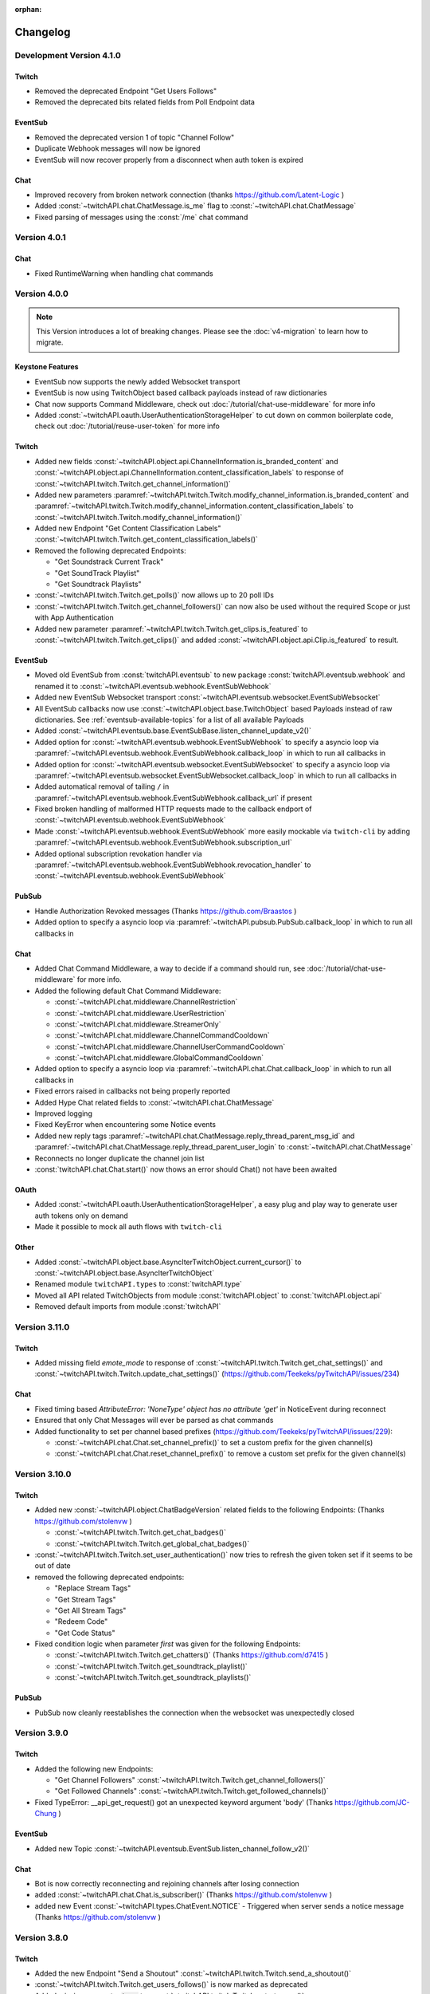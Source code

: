 :orphan:

Changelog
=========

*************************
Development Version 4.1.0
*************************

Twitch
------

- Removed the deprecated Endpoint "Get Users Follows"
- Removed the deprecated bits related fields from Poll Endpoint data

EventSub
--------

- Removed the deprecated version 1 of topic "Channel Follow"
- Duplicate Webhook messages will now be ignored
- EventSub will now recover properly from a disconnect when auth token is expired


Chat
----

- Improved recovery from broken network connection (thanks https://github.com/Latent-Logic )
- Added :const:`~twitchAPI.chat.ChatMessage.is_me` flag to :const:`~twitchAPI.chat.ChatMessage`
- Fixed parsing of messages using the :const:`/me` chat command


*************
Version 4.0.1
*************

Chat
----

- Fixed RuntimeWarning when handling chat commands

*************
Version 4.0.0
*************

.. note:: This Version introduces a lot of breaking changes. Please see the :doc:`v4-migration` to learn how to migrate.

Keystone Features
-----------------

- EventSub now supports the newly added Websocket transport
- EventSub is now using TwitchObject based callback payloads instead of raw dictionaries
- Chat now supports Command Middleware, check out :doc:`/tutorial/chat-use-middleware` for more info
- Added :const:`~twitchAPI.oauth.UserAuthenticationStorageHelper` to cut down on common boilerplate code, check out :doc:`/tutorial/reuse-user-token` for more info

Twitch
------

- Added new fields :const:`~twitchAPI.object.api.ChannelInformation.is_branded_content` and :const:`~twitchAPI.object.api.ChannelInformation.content_classification_labels` to response of :const:`~twitchAPI.twitch.Twitch.get_channel_information()`
- Added new parameters :paramref:`~twitchAPI.twitch.Twitch.modify_channel_information.is_branded_content` and :paramref:`~twitchAPI.twitch.Twitch.modify_channel_information.content_classification_labels` to :const:`~twitchAPI.twitch.Twitch.modify_channel_information()`
- Added new Endpoint "Get Content Classification Labels" :const:`~twitchAPI.twitch.Twitch.get_content_classification_labels()`

- Removed the following deprecated Endpoints:

  - "Get Soundstrack Current Track"
  - "Get SoundTrack Playlist"
  - "Get Soundtrack Playlists"

- :const:`~twitchAPI.twitch.Twitch.get_polls()` now allows up to 20 poll IDs
- :const:`~twitchAPI.twitch.Twitch.get_channel_followers()` can now also be used without the required Scope or just with App Authentication
- Added new parameter :paramref:`~twitchAPI.twitch.Twitch.get_clips.is_featured` to :const:`~twitchAPI.twitch.Twitch.get_clips()` and added :const:`~twitchAPI.object.api.Clip.is_featured` to result.

EventSub
--------

- Moved old EventSub from :const:`twitchAPI.eventsub` to new package :const:`twitchAPI.eventsub.webhook` and renamed it to :const:`~twitchAPI.eventsub.webhook.EventSubWebhook`
- Added new EventSub Websocket transport :const:`~twitchAPI.eventsub.websocket.EventSubWebsocket`
- All EventSub callbacks now use :const:`~twitchAPI.object.base.TwitchObject` based Payloads instead of raw dictionaries. See :ref:`eventsub-available-topics` for a list of all available Payloads
- Added :const:`~twitchAPI.eventsub.base.EventSubBase.listen_channel_update_v2()`
- Added option for :const:`~twitchAPI.eventsub.webhook.EventSubWebhook` to specify a asyncio loop via :paramref:`~twitchAPI.eventsub.webhook.EventSubWebhook.callback_loop` in which to run all callbacks in
- Added option for :const:`~twitchAPI.eventsub.websocket.EventSubWebsocket` to specify a asyncio loop via :paramref:`~twitchAPI.eventsub.websocket.EventSubWebsocket.callback_loop` in which to run all callbacks in
- Added automatical removal of tailing ``/`` in :paramref:`~twitchAPI.eventsub.webhook.EventSubWebhook.callback_url` if present
- Fixed broken handling of malformed HTTP requests made to the callback endport of :const:`~twitchAPI.eventsub.webhook.EventSubWebhook`
- Made :const:`~twitchAPI.eventsub.webhook.EventSubWebhook` more easily mockable via ``twitch-cli`` by adding :paramref:`~twitchAPI.eventsub.webhook.EventSubWebhook.subscription_url`
- Added optional subscription revokation handler via :paramref:`~twitchAPI.eventsub.webhook.EventSubWebhook.revocation_handler` to :const:`~twitchAPI.eventsub.webhook.EventSubWebhook`

PubSub
------

- Handle Authorization Revoked messages (Thanks https://github.com/Braastos )
- Added option to specify a asyncio loop via :paramref:`~twitchAPI.pubsub.PubSub.callback_loop` in which to run all callbacks in

Chat
----

- Added Chat Command Middleware, a way to decide if a command should run, see :doc:`/tutorial/chat-use-middleware` for more info.
- Added the following default Chat Command Middleware:

  - :const:`~twitchAPI.chat.middleware.ChannelRestriction`
  - :const:`~twitchAPI.chat.middleware.UserRestriction`
  - :const:`~twitchAPI.chat.middleware.StreamerOnly`
  - :const:`~twitchAPI.chat.middleware.ChannelCommandCooldown`
  - :const:`~twitchAPI.chat.middleware.ChannelUserCommandCooldown`
  - :const:`~twitchAPI.chat.middleware.GlobalCommandCooldown`

- Added option to specify a asyncio loop via :paramref:`~twitchAPI.chat.Chat.callback_loop` in which to run all callbacks in
- Fixed errors raised in callbacks not being properly reported
- Added Hype Chat related fields to :const:`~twitchAPI.chat.ChatMessage`
- Improved logging
- Fixed KeyError when encountering some Notice events
- Added new reply tags :paramref:`~twitchAPI.chat.ChatMessage.reply_thread_parent_msg_id` and :paramref:`~twitchAPI.chat.ChatMessage.reply_thread_parent_user_login` to :const:`~twitchAPI.chat.ChatMessage`
- Reconnects no longer duplicate the channel join list
- :const:`twitchAPI.chat.Chat.start()` now thows an error should Chat() not have been awaited


OAuth
-----

- Added :const:`~twitchAPI.oauth.UserAuthenticationStorageHelper`, a easy plug and play way to generate user auth tokens only on demand
- Made it possible to mock all auth flows with ``twitch-cli``

Other
-----

- Added :const:`~twitchAPI.object.base.AsyncIterTwitchObject.current_cursor()` to :const:`~twitchAPI.object.base.AsyncIterTwitchObject`
- Renamed module ``twitchAPI.types`` to :const:`twitchAPI.type`
- Moved all API related TwitchObjects from module :const:`twitchAPI.object` to :const:`twitchAPI.object.api`
- Removed default imports from module :const:`twitchAPI`


****************
Version 3.11.0
****************

Twitch
------

- Added missing field `emote_mode` to response of :const:`~twitchAPI.twitch.Twitch.get_chat_settings()` and :const:`~twitchAPI.twitch.Twitch.update_chat_settings()` (https://github.com/Teekeks/pyTwitchAPI/issues/234)

Chat
----

- Fixed timing based `AttributeError: 'NoneType' object has no attribute 'get'` in NoticeEvent during reconnect
- Ensured that only Chat Messages will ever be parsed as chat commands
- Added functionality to set per channel based prefixes (https://github.com/Teekeks/pyTwitchAPI/issues/229):

  - :const:`~twitchAPI.chat.Chat.set_channel_prefix()` to set a custom prefix for the given channel(s)
  - :const:`~twitchAPI.chat.Chat.reset_channel_prefix()` to remove a custom set prefix for the given channel(s)


****************
Version 3.10.0
****************

Twitch
------

- Added new :const:`~twitchAPI.object.ChatBadgeVersion` related fields to the following Endpoints: (Thanks https://github.com/stolenvw )

  - :const:`~twitchAPI.twitch.Twitch.get_chat_badges()`
  - :const:`~twitchAPI.twitch.Twitch.get_global_chat_badges()`

- :const:`~twitchAPI.twitch.Twitch.set_user_authentication()` now tries to refresh the given token set if it seems to be out of date
- removed the following deprecated endpoints:

  - "Replace Stream Tags"
  - "Get Stream Tags"
  - "Get All Stream Tags"
  - "Redeem Code"
  - "Get Code Status"

- Fixed condition logic when parameter `first` was given for the following Endpoints:

  - :const:`~twitchAPI.twitch.Twitch.get_chatters()` (Thanks https://github.com/d7415 )
  - :const:`~twitchAPI.twitch.Twitch.get_soundtrack_playlist()`
  - :const:`~twitchAPI.twitch.Twitch.get_soundtrack_playlists()`

PubSub
------

- PubSub now cleanly reestablishes the connection when the websocket was unexpectedly closed

****************
Version 3.9.0
****************

Twitch
------

- Added the following new Endpoints:

  - "Get Channel Followers" :const:`~twitchAPI.twitch.Twitch.get_channel_followers()`
  - "Get Followed Channels" :const:`~twitchAPI.twitch.Twitch.get_followed_channels()`

- Fixed TypeError: __api_get_request() got an unexpected keyword argument 'body' (Thanks https://github.com/JC-Chung )

EventSub
--------

- Added new Topic :const:`~twitchAPI.eventsub.EventSub.listen_channel_follow_v2()`

Chat
----

- Bot is now correctly reconnecting and rejoining channels after losing connection
- added :const:`~twitchAPI.chat.Chat.is_subscriber()` (Thanks https://github.com/stolenvw )
- added new Event :const:`~twitchAPI.types.ChatEvent.NOTICE` - Triggered when server sends a notice message (Thanks https://github.com/stolenvw )


****************
Version 3.8.0
****************

Twitch
------

- Added the new Endpoint "Send a Shoutout" :const:`~twitchAPI.twitch.Twitch.send_a_shoutout()`
- :const:`~twitchAPI.twitch.Twitch.get_users_follows()` is now marked as deprecated
- Added missing parameter :code:`type` to :const:`~twitchAPI.twitch.Twitch.get_streams()`

Helper
------

- Added new Async Generator helper :const:`~twitchAPI.helper.limit()`, with this you can limit the amount of results returned from the given AsyncGenerator to a maximum number

EventSub
--------

- Added the following new Topics:

  - "Channel Shoutout Create" :const:`~twitchAPI.eventsub.EventSub.listen_channel_shoutout_create()`
  - "Channel Shoutout Receive" :const:`~twitchAPI.eventsub.EventSub.listen_channel_shoutout_receive()`

PubSub
------

- Added new Topic "Low trust Users" :const:`~twitchAPI.pubsub.PubSub.listen_low_trust_users()`

Chat
----

- Improved rate limit handling of :const:`~twitchAPI.chat.Chat.join_room()` when joining multiple rooms per call
- The following functions now all ignore the capitalization of the given  chat room:

  - :const:`~twitchAPI.chat.Chat.join_room()`
  - :const:`~twitchAPI.chat.Chat.leave_room()`
  - :const:`~twitchAPI.chat.Chat.is_mod()`
  - :const:`~twitchAPI.chat.Chat.send_message()`

- Added :const:`initial_channel` to :const:`~twitchAPI.chat.Chat.__init__()`, with this you can auto join channels on bot startup
- Added :const:`~twitchAPI.chat.Chat.is_in_room()`
- Added :const:`~twitchAPI.chat.Chat.log_no_registered_command_handler`, with this you can control if the "no registered handler for event" warnings should be logged or not


OAuth
-----

- Added the following new AuthScopes:

  - :const:`~twitchAPI.types.AuthScope.MODERATOR_MANAGE_SHOUTOUTS`
  - :const:`~twitchAPI.types.AuthScope.MODERATOR_READ_SHOUTOUTS`
  - :const:`~twitchAPI.types.AuthScope.MODERATOR_READ_FOLLOWERS`

- Improved async handling of :const:`~twitchAPI.oauth.UserAuthenticator`


****************
Version 3.7.0
****************

Twitch
------

- Added the following Endpoints:

  - "Get AutoMod Settings" :const:`~twitchAPI.twitch.Twitch.get_automod_settings()`
  - "Update AutoMod Settings" :const:`~twitchAPI.twitch.Twitch.update_automod_settings()`

- Added :const:`~twitchAPI.twitch.Twitch.session_timeout` config. With this you can optionally change the timeout behavior across the entire library

OAuth
-----

- Added the following new AuthScopes:

  - :const:`~twitchAPI.types.AuthScope.MODERATOR_READ_AUTOMOD_SETTINGS`
  - :const:`~twitchAPI.types.AuthScope.MODERATOR_MANAGE_AUTOMOD_SETTINGS`

****************
Version 3.6.2
****************

- Added :code:`py.typed` file to comply with PEP-561

Twitch
------

- Fixed all Endpoints that use :const:`~twitchAPI.object.AsyncIterTwitchObject` yielding some items multiple times
- added missing field :const:`~twitchAPI.object.TwitchUserFollow.to_login` to :const:`~twitchAPI.twitch.Twitch.get_users_follows()`

****************
Version 3.6.1
****************

EventSub
--------

- :const:`~twitchAPI.eventsub.EventSub.start()` now waits till the internal web server has fully started up

Chat
----

- Added :const:`~twitchAPI.chat.Chat.is_mod()` function (Thanks https://github.com/stolenvw )
- Made the check if the bot is a moderator in the current channel for message sending rate limiting more consistent (Thanks https://github.com/stolenvw )


****************
Version 3.5.2
****************

Twitch
------

- Fixed :const:`~twitchAPI.twitch.Twitch.end_prediction()` calling NoneType

****************
Version 3.5.1
****************

Chat
----

- Fixed KeyError in clear chat event

****************
Version 3.5.0
****************

Twitch
------

- Added the following new Endpoints:

  - "Get Charity Campaign" :const:`~twitchAPI.twitch.Twitch.get_charity_campaign()`
  - "Get Charity Donations" :const:`~twitchAPI.twitch.Twitch.get_charity_donations()`

- Fixed bug that made the user refresh token invalid in some rare edge cases

EventSub
--------

- Added the following new Topics:

  - "Charity Campaign Start" :const:`~twitchAPI.eventsub.EventSub.listen_channel_charity_campaign_start()`
  - "Charity Campaign Stop" :const:`~twitchAPI.eventsub.EventSub.listen_channel_charity_campaign_stop()`
  - "Charity Campaign Progress" :const:`~twitchAPI.eventsub.EventSub.listen_channel_charity_campaign_progress()`
  - "Charity Campaign Donate" :const:`~twitchAPI.eventsub.EventSub.listen_channel_charity_campaign_donate()`

PubSub
------

- Added :const:`~twitchAPI.pubsub.PubSub.is_connected()`
- Fixed bug that prevented a clean shutdown on Linux

Chat
----

- Added automatic rate limit handling to channel joining and message sending
- :const:`~twitchAPI.chat.Chat.send_message()` now waits till reconnected when Chat got disconnected
- :const:`~twitchAPI.chat.Chat.send_raw_irc_message()` now waits till reconnected when Chat got disconnected
- Added :const:`~twitchAPI.chat.Chat.is_connected()`
- Added :const:`~twitchAPI.chat.Chat.is_ready()`
- Chat now cleanly handles reconnect requests

OAuth
-----

- Added new Auth Scope :const:`~twitchAPI.types.AuthScope.CHANNEL_READ_CHARITY`
- Fixed bug that prevented a clean shutdown on Linux

****************
Version 3.4.1
****************

- fixed bug that prevented newer pip versions from gathering the dependencies

****************
Version 3.4.0
****************

Twitch
------

- Added the following new Endpoints:

  - "Update Shield Mode Status" :const:`~twitchAPI.twitch.Twitch.update_shield_mode_status()`
  - "Get Shield Mode Status" :const:`~twitchAPI.twitch.Twitch.get_shield_mode_status()`

- Added the new :code:`tags` Field to the following Endpoints:

  - "Get Streams" :const:`~twitchAPI.twitch.Twitch.get_streams()`
  - "Get Followed Streams" :const:`~twitchAPI.twitch.Twitch.get_followed_streams()`
  - "Search Channels" :const:`~twitchAPI.twitch.Twitch.search_channels()`
  - "Get Channel Information" :const:`~twitchAPI.twitch.Twitch.get_channel_information()`
  - "Modify Channel Information" :const:`~twitchAPI.twitch.Twitch.modify_channel_information()`

- Improved documentation

EventSub
--------

- Added the following new Topics:

  - "Shield Mode End" :const:`~twitchAPI.eventsub.EventSub.listen_channel_shield_mode_end()`
  - "Shield Mode Begin" :const:`~twitchAPI.eventsub.EventSub.listen_channel_shield_mode_begin()`

- Improved type hints of :code:`listen_` functions
- Added check if given callback is a coroutine to :code:`listen_` functions

PubSub
------

- Fixed AttributeError when reconnecting

Chat
----

- Expanded documentation on Events and Commands
- Fixed room cache being randomly destroyed over time
- Improved message handling performance drastically for high volume chat bots
- Fixed AttributeError when reconnecting
- :const:`~twitchAPI.chat.Chat.join_room()` now times out when it was unable to join a room instead of being infinitly stuck
- :const:`~twitchAPI.chat.Chat.join_room()` now returns a list of channels it was unable to join
- Added :const:`~twitchAPI.chat.Chat.join_timeout`
- Added :const:`~twitchAPI.chat.Chat.unregister_command()`
- Added :const:`~twitchAPI.chat.Chat.unregister_event()`
- Added the following new Events:

  - :const:`~twitchAPI.types.ChatEvent.USER_LEFT` - Triggered when a user leaves a chat channel
  - :const:`~twitchAPI.types.ChatEvent.CHAT_CLEARED` - Triggered when a user was timed out, banned or the messages where deleted
  - :const:`~twitchAPI.types.ChatEvent.WHISPER` - Triggered when a user sends a whisper message to the bot

OAuth
-----

- fixed :const:`~twitchAPI.oauth.UserAuthenticator.authenticate()` getting stuck when :code:`user_token` is provided (thanks https://github.com/Tempystral )


****************
Version 3.3.0
****************

- Added new event to Chat: :const:`~twitchAPI.types.ChatEvent.MESSAGE_DELETE` which triggers whenever a single message got deleted in a channel
- Added :const:`~twitchAPI.chat.Chat.send_raw_irc_message()` method for sending raw irc commands to the websocket. Use with care!
- Fixed missing state cleanup after closing Chat, preventing the same instance from being started again
- fixed :const:`~twitchAPI.types.ChatRoom.room_id` always being Null

****************
Version 3.2.2
****************

- Fixed return type of :const:`~twitchAPI.twitch.Twitch.get_broadcaster_subscriptions()`
- removed any field starting with underscore from :const:`~twitchAPI.object.TwitchObject.to_dict()`

****************
Version 3.2.1
****************

- Fixed bug that resulted in a timeout when reading big API requests
- Optimized the use of Sessions, slight to decent performance optimization for API requests, especially for async generators

****************
Version 3.2.0
****************

- Made the used loggers available for easy logging configuration
- added the option to set the chat command prefix via :const:`~twitchAPI.chat.Chat.set_prefix()`
- :const:`~twitchAPI.twitch.Twitch.set_user_authentication()` now also throws a :const:`~twitchAPI.types.MissingScopeException` when no scope is given. (thanks https://github.com/aw-was-here )


****************
Version 3.1.1
****************

- Added the Endpoint "Get Chatters" :const:`~twitchAPI.twitch.Twitch.get_chatters()`
- Added the :const:`~twitchAPI.types.AuthScope.MODERATOR_READ_CHATTERS` AuthScope
- Added missing :const:`total` field to :const:`~twitchAPI.twitch.Twitch.get_users_follows()`
- added :const:`~twitchAPI.chat.ChatCommand.send()` shorthand to ChatCommand, this makes sending command replies easier.
- Fixed issue which prevented the Twitch client being used inside a EventSub, PubSub or Chat callback
- Fixed issue with using the wrong API url in :const:`~twitchAPI.twitch.Twitch.create_custom_reward()`
- :const:`twitchAPI.helper.first()` now returns None when there is no data to return instead of raising StopAsyncIteration exception
- Exceptions in Chat callback methods are now properly displayed

****************
Version 3.0.1
****************

- Fixed bug which resulted in :code:`Timeout context manager should be used inside a task` when subscribing to more than one EventSub topic

****************
Version 3.0.0
****************

.. note:: This Version is a major rework of the library. Please see the :doc:`v3-migration` to learn how to migrate.

**Highlights**

- Library is now fully async
- Twitch API responses are now Objects and Generators instead of pure dictionaries
- Automatic Pagination of API results
- First alpha of a Chat Bot implementation
- More customizability for the UserAuthenticator
- A lot of new Endpoints where added
- New look and content for the documentation

**Full Changelog**

* Rewrote the twitchAPI to be async
* twitchAPI now uses Objects instead of dictionaries
* added automatic pagination to all relevant API endpoints
* PubSub now uses async callbacks
* EventSub subscribing and unsubscribing is now async
* Added a alpha version of a Twitch Chat Bot implementation
* switched AuthScope `CHANNEL_MANAGE_CHAT_SETTINGS` to `MODERATOR_MANAGE_CHAT_SETTINGS`
* Added the following AuthScopes:

  * :const:`~twitchAPI.types.AuthScope.MODERATOR_MANAGE_ANNOUNCEMENTS`
  * :const:`~twitchAPI.types.AuthScope.MODERATOR_MANAGE_CHAT_MESSAGES`
  * :const:`~twitchAPI.types.AuthScope.USER_MANAGE_CHAT_COLOR`
  * :const:`~twitchAPI.types.AuthScope.CHANNEL_MANAGE_MODERATORS`
  * :const:`~twitchAPI.types.AuthScope.CHANNEL_READ_VIPS`
  * :const:`~twitchAPI.types.AuthScope.CHANNEL_MANAGE_VIPS`
  * :const:`~twitchAPI.types.AuthScope.USER_MANAGE_WHISPERS`
* added :const:`~twitchAPI.helper.first()` helper function

* Added the following new Endpoints:

  * "Send Whisper" :const:`~twitchAPI.twitch.Twitch.send_whisper()`
  * "Remove Channel VIP" :const:`~twitchAPI.twitch.Twitch.remove_channel_vip()`
  * "Add Channel VIP" :const:`~twitchAPI.twitch.Twitch.add_channel_vip()`
  * "Get VIPs" :const:`~twitchAPI.twitch.Twitch.get_vips()`
  * "Add Channel Moderator" :const:`~twitchAPI.twitch.Twitch.add_channel_moderator()`
  * "Remove Channel Moderator" :const:`~twitchAPI.twitch.Twitch.remove_channel_moderator()`
  * "Get User Chat Color" :const:`~twitchAPI.twitch.Twitch.get_user_chat_color()`
  * "Update User Chat Color" :const:`~twitchAPI.twitch.Twitch.update_user_chat_color()`
  * "Delete Chat Message" :const:`~twitchAPI.twitch.Twitch.delete_chat_message()`
  * "Send Chat Announcement" :const:`~twitchAPI.twitch.Twitch.send_chat_announcement()`
  * "Get Soundtrack Current Track" :const:`~twitchAPI.twitch.Twitch.get_soundtrack_current_track()`
  * "Get Soundtrack Playlist" :const:`~twitchAPI.twitch.Twitch.get_soundtrack_playlist()`
  * "Get Soundtrack Playlists" :const:`~twitchAPI.twitch.Twitch.get_soundtrack_playlists()`
* Removed the folllowing deprecated Endpoints:

  * "Get Banned Event"
  * "Get Moderator Events"
  * "Get Webhook Subscriptions"
* The following Endpoints got changed:

  * Added `igdb_id` search parameter to :const:`~twitchAPI.twitch.Twitch.get_games()`
  * Removed the Voting related fields in :const:`~twitchAPI.twitch.Twitch.create_poll()` due to being deprecated
  * Updated the logic in :const:`~twitchAPI.twitch.Twitch.update_custom_reward()` to avoid API errors
  * Removed `id` parameter from :const:`~twitchAPI.twitch.Twitch.get_hype_train_events()`
  * Fixed the range check in :const:`~twitchAPI.twitch.Twitch.get_channel_information()`
* :const:`~twitchAPI.twitch.Twitch.app_auth_refresh_callback` and :const:`~twitchAPI.twitch.Twitch.user_auth_refresh_callback` are now async
* Added :const:`~twitchAPI.oauth.get_user_info()`
* UserAuthenticator:

  * You can now set the document that will be shown at the end of the Auth flow by setting :const:`~twitchAPI.oauth.UserAuthenticator.document`
  * The optional callback is now called with the access and refresh token instead of the user token
  * Added browser controls to :const:`~twitchAPI.oauth.UserAuthenticator.authenticate()`
* removed :code:`requests` and :code:`websockets` libraries from the requirements (resulting in smaller library footprint)


****************
Version 2.5.7
****************

- Fixed the End Poll Endpoint
- Properly define terminated poll status (thanks @iProdigy!)

****************
Version 2.5.6
****************

- Updated Create Prediction to take between 2 and 10 outcomes (thanks @lynara!)
- Added "Get Creator Goals" Endpoint (thanks @gitagogaming!)
- TwitchAPIException will now also include the message from the Twitch API when available

****************
Version 2.5.5
****************

- Added datetime parsing to `created_at` field for Ban User and Get Banned Users endpoints
- fixed title length check failing if the title is None for Modify Channel Information endpoint (thanks @Meduris!)

****************
Version 2.5.4
****************

- Added the following new endpoints:

  - "Ban User"

  - "Unban User"

  - "Get Blocked Terms"

  - "Add Blocked Term"

  - "Remove Blocked Term"

- Added the following Auth Scopes:

  - `moderator:manage:banned_users`

  - `moderator:read:blocked_terms`

  - `moderator:manage:blocked_terms`

- Added additional debug logging to PubSub
- Fixed KeyError when being rate limited

****************
Version 2.5.3
****************

- `Twitch.get_channel_info` now also optionally accepts a list of strings with up to 100 entries for the `broadcaster_id` parameter

****************
Version 2.5.2
****************

- Added the following new endpoints:

  - "Get Chat Settings"

  - "Update Chat Settings"

- Added Auth Scope "channel:manage:chat_settings"
- Fixed error in Auth Scope "channel:manage:schedule"
- Fixed error in Endpoint "Get Extension Transactions"
- Removed unusable Webhook code

****************
Version 2.5.1
****************

- Fixed bug that prevented EventSub subscriptions to work if main threads asyncio loop was already running

****************
Version 2.5.0
****************

- EventSub and PubSub callbacks are now executed non blocking, this fixes that long running callbacks stop the library to respond to heartbeats etc.
- EventSub subscription can now throw a TwitchBackendException when the API returns a Error 500
- added the following EventSub topics (thanks d7415!)

  - "Goal Begin"

  - "Goal Progress"

  - "Goal End"

****************
Version 2.4.2
****************

- Fixed EventSub not keeping local state in sync on unsubscribe
- Added proper exception if authentication via oauth fails

****************
Version 2.4.1
****************

- EventSub now uses a random 20 letter secret by default
- EventSub now verifies the send signature

****************
Version 2.4.0
****************

- **Implemented EventSub**

- Marked Webhook as deprecated

- added the following new endpoints

  - "Get Followed Streams"

  - "Get Polls"

  - "End Poll"

  - "Get Predictions"

  - "Create Prediction"

  - "End Prediction"

  - "Manage held AutoMod Messages"

  - "Get Channel Badges"

  - "Get Global Chat Badges"

  - "Get Channel Emotes"

  - "Get Global Emotes"

  - "Get Emote Sets"

  - "Delete EventSub Subscription"

  - "Get Channel Stream Schedule"

  - "Get Channel iCalendar"

  - "Update Channel Stream Schedule"

  - "Create Channel Stream Schedule Segment"

  - "Update Channel Stream Schedule Segment"

  - "Delete Channel Stream Schedule Segment"

  - "Update Drops Entitlements"

- Added the following new AuthScopes

  - USER_READ_FOLLOWS

  - CHANNEL_READ_POLLS

  - CHANNEL_MANAGE_POLLS

  - CHANNEL_READ_PREDICTIONS

  - CHANNEL_MANAGE_PREDICTIONS

  - MODERATOR_MANAGE_AUTOMOD

  - CHANNEL_MANAGE_SCHEDULE

- removed deprecated Endpoints

  - "Create User Follows"

  - "Delete User Follows"

- Added Topics to PubSub

  - "AutoMod Queue"

  - "User Moderation Notifications"

- Check if at least one of status or id is provided in get_custom_reward_redemption
- reverted change that made reward_id optional in get_custom_reward_redemption
- get_extension_transactions now takes up to 100 transaction ids
- added delay parameter to modify_channel_information
- made parameter prompt of create_custom_reward optional and changed parameter order
- made reward_id of get_custom_reward take either a list of str or str
- made parameter title, prompt and cost optional in update_custom_reward
- made parameter redemption_ids of update_redemption_status take either a list of str or str
- fixed exception in block_user
- allowed Twitch.check_automod_status to take in more that one entry

****************
Version 2.3.2
****************

* fixed get_custom_reward_redemption url (thanks iProdigy!)
* made reward_id parameter of get_custom_reward_redemption optional

****************
Version 2.3.1
****************

* fixed id parameter for get_clips of Twitch

****************
Version 2.3.0
****************

* Initializing the Twitch API now automatically creates a app authorization (can be disabled via flag)
* Made it possible to not set a app secret in cases where only user authentication is required
* added helper function `validate_token` to OAuth
* added helper function `revoke_token` to OAuth
* User OAuth Token is now automatically validated for correct scope and validity when being set
* added new "Get Drops Entitlement" endpoint
* added new "Get Teams" endpoint
* added new "Get Chattel teams" endpoint
* added new AuthScope USER_READ_SUBSCRIPTIONS
* fixed exception in Webhook if no Authentication is set and also not required
* refactored Authentication handling, making it more versatile
* added more debugging logs
* improved documentation

****************
Version 2.2.5
****************

* added optional callback to Twitch for user and app access token refresh
* added additional check for non empty title in Twitch.modify_channel_information
* changed required scope of PubSub.listen_channel_subscriptions from CHANNEL_SUBSCRIPTIONS to CHANNEL_READ_SUBSCRIPTIONS


****************
Version 2.2.4
****************

* added Python 3.9 compatibility
* improved example for PubSub

****************
Version 2.2.3
****************

* added new "get channel editors" endpoint
* added new "delete videos" endpoint
* added new "get user block list" endpoint
* added new "block user" endpoint
* added new "unblock user" endpoint
* added new authentication scopes
* some refactoring

****************
Version 2.2.2
****************

* added missing API base url to delete_custom_reward, get_custom_reward, get_custom_reward_redemption and update_redemption_status (thanks asphaltschneider!)

****************
Version 2.2.1
****************

* added option to set a ssl context to be used by Webhook
* fixed modify_channel_information throwing ValueError (thanks asishm!)
* added default route to Webhook on / for easier debugging
* properly check for empty lists in the selection of the used AuthScope in get_users
* raise ValueError if both from_id and to_id are None in subscribe_user_follow of Webhook

****************
Version 2.2.0
****************

* added missing "Create custom rewards" endpoint
* added missing "Delete Custom rewards" endpoint
* added missing "Get Custom Reward" endpoint
* added missing "Get custom reward redemption" endpoint
* added missing "Update custom Reward" endpoint
* added missing "Update redemption status" endpoint
* added missing pagination parameters to endpoints that support them
* improved documentation
* properly handle 401 response after retries

****************
Version 2.1
****************

Added a Twitch PubSub client implementation.

See :doc:`modules/twitchAPI.pubsub` for more Info!

* added PubSub client
* made UserAuthenticator URL dynamic
* added named loggers for all modules
* fixed bug in Webhook.subscribe_subscription_events
* added Twitch.get_user_auth_scope

****************
Version 2.0.1
****************

Fixed some bugs and implemented changes made to the Twitch API

****************
Version 2.0
****************

This version is a major overhaul of the Webhook, implementing missing and changed API endpoints and adding a bunch of quality of life changes.

* Reworked the entire Documentation
* Webhook subscribe and unsubscribe now waits for handshake to finish
* Webhook now refreshes its subscriptions
* Webhook unsubscribe is now a single function
* Webhook auto unsubscribes from topics on stop()
* Added unsubscribe_all function to Webhook
* Twitch instance now auto renews auth token once they become invalid
* Added retry on API backend error
* Added get_drops_entitlements endpoint
* Fixed function signature of get_webhook_subscriptions
* Fixed update_user_extension not writing data
* get_user_active_extensions now requires User Authentication
* get_user_follows now requires at elast App Authentication
* get_users now follows the changed API Authentication logic
* get_stream_markers now also checks that at least one of user_id or video_id is provided
* get_streams now takes a list for game_id
* get_streams now checks the length of the language list
* get_moderator_events now takes in a list of user_ids
* get_moderators now takes in a list of user_ids
* get_clips can now use the first parameter
* Raise exception when twitch backend returns 503 even after a retry
* Now use custom exception classes
* Removed depraced endpoint get_streams_metadata
